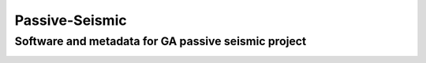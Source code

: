 ===============
Passive-Seismic
===============

Software and metadata for GA passive seismic project
----------------------------------------------------

.. image:: https://circleci.com/gh/GeoscienceAustralia/passive-seismic.svg?style=shield
    :target: https://circleci.com/gh/GeoscienceAustralia/passive-seismic
